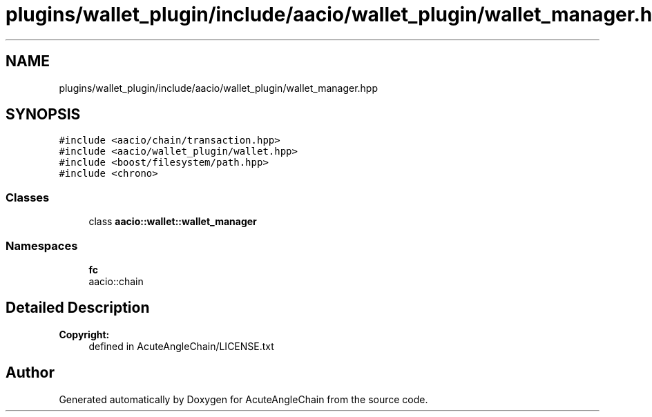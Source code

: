 .TH "plugins/wallet_plugin/include/aacio/wallet_plugin/wallet_manager.hpp" 3 "Sun Jun 3 2018" "AcuteAngleChain" \" -*- nroff -*-
.ad l
.nh
.SH NAME
plugins/wallet_plugin/include/aacio/wallet_plugin/wallet_manager.hpp
.SH SYNOPSIS
.br
.PP
\fC#include <aacio/chain/transaction\&.hpp>\fP
.br
\fC#include <aacio/wallet_plugin/wallet\&.hpp>\fP
.br
\fC#include <boost/filesystem/path\&.hpp>\fP
.br
\fC#include <chrono>\fP
.br

.SS "Classes"

.in +1c
.ti -1c
.RI "class \fBaacio::wallet::wallet_manager\fP"
.br
.in -1c
.SS "Namespaces"

.in +1c
.ti -1c
.RI " \fBfc\fP"
.br
.RI "aacio::chain "
.in -1c
.SH "Detailed Description"
.PP 

.PP
\fBCopyright:\fP
.RS 4
defined in AcuteAngleChain/LICENSE\&.txt 
.RE
.PP

.SH "Author"
.PP 
Generated automatically by Doxygen for AcuteAngleChain from the source code\&.
